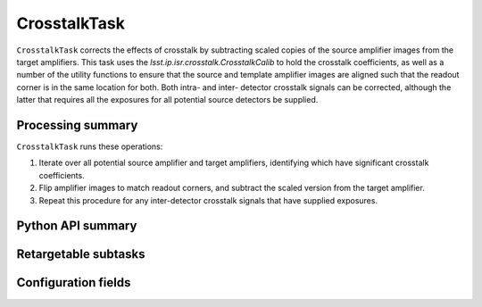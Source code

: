.. lsst-task-topic:: lsst.ip.isr.crosstalk.CrosstalkTask

#############
CrosstalkTask
#############

``CrosstalkTask`` corrects the effects of crosstalk by subtracting scaled copies of the source amplifier images from the target amplifiers.  This task uses the `lsst.ip.isr.crosstalk.CrosstalkCalib` to hold the crosstalk coefficients, as well as a number of the utility functions to ensure that the source and template amplifier images are aligned such that the readout corner is in the same location for both.  Both intra- and inter- detector crosstalk signals can be corrected, although the latter that requires all the exposures for all potential source detectors be supplied.

.. _lsst.ip.isr.crosstalk.CrosstalkTask-processing-summary:

Processing summary
==================

``CrosstalkTask`` runs these operations:

#. Iterate over all potential source amplifier and target amplifiers, identifying which have significant crosstalk coefficients.
#. Flip amplifier images to match readout corners, and subtract the scaled version from the target amplifier.
#. Repeat this procedure for any inter-detector crosstalk signals that have supplied exposures.

.. _lsst.ip.isr.crosstalk.CrosstalkTask-api:

Python API summary
==================

.. lsst-task-api-summary:: lsst.ip.isr.crosstalk.CrosstalkTask

.. _lsst.ip.isr.crosstalk.CrosstalkTask-subtasks:

Retargetable subtasks
=====================

.. lsst-task-config-subtasks:: lsst.ip.isr.crosstalk.CrosstalkTask

.. _lsst.ip.isr.crosstalk.CrosstalkTask-configs:

Configuration fields
====================

.. lsst-task-config-fields:: lsst.ip.isr.crosstalk.CrosstalkTask

.. _lsst.ip.isr.crosstalk.CrosstalkTask-debug:
